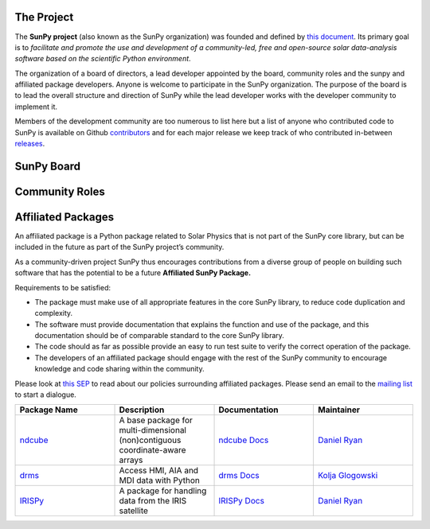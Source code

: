 The Project
===========

The **SunPy project** (also known as the SunPy organization) was founded and defined by `this document`_.
Its primary goal is to *facilitate and promote the use and development of a community-led, free and open-source solar data-analysis software based on the scientific Python environment*.

The organization of a board of directors, a lead developer appointed by the board, community roles and the sunpy and affiliated package developers.
Anyone is welcome to participate in the SunPy organization.
The purpose of the board is to lead the overall structure and direction of SunPy while the lead developer works with the developer community to implement it.

Members of the development community are too numerous to list here but a list of anyone who contributed code to SunPy is available on Github `contributors`_ and for
each major release we keep track of who contributed in-between `releases`_.

.. _this document: https://github.com/sunpy/sunpy-SEP/blob/master/SEP-0002.md
.. _contributors: https://github.com/sunpy/sunpy/graphs/contributors
.. _releases: https://github.com/sunpy/sunpy/blob/master/RELEASE.md

SunPy Board
===========

.. card:: Steven Christe
    :img_name: steve.png
    :github: ehsteve
    :aff_name: NASA GSFC
    :aff_link: https://science.gsfc.nasa.gov/heliophysics/solar
    :date: 17 March 2014
    :desc: Dr. Steven Christe is a research astrophysicist in the Solar Physics Laboratory at the Goddard Space Flight Center in Greenbelt, Maryland. His science interests focus on hard X-ray emission from solar flares and the quiet Sun with particular emphasis on the statistics of small transient bursts such as solar microflares; hard X-ray emission associated with solar radio emission; and the application of hard X-ray focusing optics to solar observations.

.. card:: David Pérez-Suárez
    :img_name: david.png
    :github: dpshelio
    :aff_name: University College London
    :aff_link: http://www.ulc.ac.uk
    :date: 17 March 2014
    :desc: David Pérez-Suárez is working now as a Research Software Developer at University College London. There he helps researchers to get better science via better software and teaches research software engineering to young scientists. He has studied the behavior of Coronal Bright Points with multi-instrument observations while at Armagh Observatory and participated in few EU virtual observatory projects to understand the heliosphere and the space weather effects on Earth while his jobs at Trinity College Dublin, the Finnish Meteorologica Institute, the South African National Space Agency and the Mullard Space Science Laboratory.

.. card:: Monica Bobra
    :img_name: mbobra.png
    :github: mbobra
    :aff_name: Stanford University
    :aff_link: https://www.stanford.edu
    :date: 14 March 2017
    :desc: Stanford University in the W. W. Hansen Experimental Physics Laboratory, where she studies the Sun and space weather as a member of the NASA Solar Dynamics Observatory science team. She previously worked at the Harvard-Smithsonian Center for Astrophysics, where she studied solar flares as a member of two NASA Heliophysics missions called TRACE and Hinode. Monica Bobra received a B.A. in Astronomy from Boston University and a M.S. in Physics from the University of New Hampshire.

.. card:: Russell Hewett
    :img_name: rhewett.png
    :github: rhewett
    :aff_name: Unaffiliated
    :aff_link: http://www.russellhewett.com
    :date: 17 March 2014
    :desc: Russell J. Hewett is a research scientist in computational science and engineering.  He has worked in solar physics since 2000 and in addition to his PhD thesis on 3D tomography of the corona, he has spent time at NASA GSFC and Trinity College Dublin working on data processing, visualization, and science software for the RHESSI, SOHO,  and STEREO satellite observatories.  Russell earned a B.S. in Computer Science from Virginia Tech and a Ph.D. in Computer Science with a focus on Computational Science and Engineering from the University of Illinois and he was a postdoc in Applied Mathematics at MIT.  He has extensive experience in scientific software for Python.

.. card:: Jack Ireland
    :img_name: jack.png
    :github: wafels
    :aff_name: ADNET Systems, Inc. / NASA GSFC
    :aff_link: https://www.adnet-sys.com
    :date: 17 March 2014
    :desc: Jack Ireland is a research scientist at the NASA Goddard Spaceflight Center, working on coronal heating, solar flares and space weather. He has worked as a member of the SOHO, TRACE, Hinode and SDO mission teams. He also runs the Helioviewer Project, which designs systems and services that give users everywhere the capability to explore the Sun and inner heliosphere and to give transparent access to the underlying data. Jack received a B.Sc in Mathematics and Physics and a Ph.D. in Physics from the University of Glasgow, Scotland.

.. card:: Kevin Reardon
    :img_name: kevin.png
    :github: kreardon
    :aff_name: NSO
    :aff_link: https://www.nso.edu
    :date: 23 Sep 2015
    :desc: Kevin Reardon is a staff scientist at the National Solar Observatory in Boulder.

.. card:: Sabrina Savage
    :img_name: sabrina.png
    :github: sabrinasavage
    :aff_name: NASA MSFC
    :aff_link: http://solarscience.msfc.nasa.gov
    :date: 17 March 2017
    :desc: Sabrina Savage is a solar astrophysicist at NASA Marshall Space Flight Center in Huntsville, AL.  She received her Ph.D. in physics from Montana State University, where she began a career in satellite operations, and followed up with a NASA Postdoctoral fellowship at Goddard Space Flight Center studying flare energetics with the hard X-ray RHESSI satellite.  She now serves as the US Project Scientist for the Japanese-led Hinode mission and works to develop solar instrumentation for sounding rockets and the International Space Station.  Her research interests include observations of reconnection in the solar corona during long duration flaring events coupled with in situ complementary measurements of magnetic storms in the Earth's magnetosphere.

.. card:: Albert Shih
    :img_name: albert.png
    :github: ayshih
    :aff_name: NASA GSFC
    :aff_link: https://science.gsfc.nasa.gov/heliophysics/solar
    :date: 14 March 2017
    :desc: Dr. Shih is a scientist at NASA GSFC who primarily studies ion acceleration in solar flares, mainly through gamma-ray spectroscopy and imaging using RHESSI, as well as analyzing Fermi observations.  He is also actively involved in operating current instrumentation and developing next-generation instrumentation.  He is the Deputy Mission Scientist of RHESSI, a NASA Small Explorer spacecraft launched in 2002, and he was the Solar Porject Scientist of HEROES, a NASA hard X-ray balloon instrument that flew in 2013.

.. card:: Juan Oliveros
    :img_name: juan.png
    :github: jcmartin76
    :aff_name: SSL/UCB
    :aff_link: http://www.ssl.berkeley.edu
    :date: 7 April 2014
    :desc: Juan Carlos is a research scientist at the Space Sciences Laboraty in Berkeley Calofornina. He works in flare seismology and studies eclipses.

.. card:: Stuart Mumford
    :img_name: stuart.png
    :github: cadair
    :aff_name: Sheffield University
    :aff_link: https://www.sheffield.ac.uk/
    :date: 17 March 2014
    :desc: Stuart is the Python developer for the Daniel K. Inouye Solar Telescope Data Centre. He obtained a PhD in Numerical solar physics from Sheffield University in 2016, prior to his PhD he obtained a first class MPhys degree in Physics with Planetary and Space Physics from The University of Wales Aberystwyth, during which he spent 5 months studying at UNIS on Svalbard in the high arctic.

Community Roles
===============

.. card:: Stuart Mumford
    :img_name: stuart.png
    :github: cadair
    :title: Lead Developer
    :aff_name: Sheffield University
    :aff_link: https://www.sheffield.ac.uk/
    :date: 17 March 2014
    :desc: Stuart is the Python developer for the Daniel K. Inouye Solar Telescope Data Centre. He obtained a PhD in Numerical solar physics from Sheffield University in 2016, prior to his PhD he obtained a first class MPhys degree in Physics with Planetary and Space Physics from The University of Wales Aberystwyth, during which he spent 5 months studying at UNIS on Svalbard in the high arctic.

.. card:: Nabil Freij
    :img_name: nabil.png
    :github: nabobalis
    :title: Release Manager
    :aff_name:
    :aff_link:
    :desc:

.. card:: Jack Ireland
    :img_name: jack.png
    :github: wafels
    :title: Communications Officer
    :aff_name: ADNET Systems, Inc. / NASA GSFC
    :aff_link: https://www.adnet-sys.com/
    :date: 17 March 2014
    :desc: Jack Ireland is a research scientist at the NASA Goddard Spaceflight Center, working on coronal heating, solar flares and space weather. He has worked as a member of the SOHO, TRACE, Hinode and SDO mission teams. He also runs the Helioviewer Project, which designs systems and services that give users everywhere the capability to explore the Sun and inner heliosphere and to give transparent access to the underlying data. Jack received a B.Sc in Mathematics and Physics and a Ph.D. in Physics from the University of Glasgow, Scotland.

.. card:: David Pérez-Suárez
    :img_name: david.png
    :github: dpshelio
    :title: Summer of Code Administrator
    :aff_name: University College London
    :aff_link: http://www.ulc.ac.uk/
    :date: 17 March 2014
    :desc: David Pérez-Suárez is working now as a Research Software Developer at University College London. There he helps researchers to get better science via better software and teaches research software engineering to young scientists. He has studied the behavior of Coronal Bright Points with multi-instrument observations while at Armagh Observatory and participated in few EU virtual observatory projects to understand the heliosphere and the space weather effects on Earth while his jobs at Trinity College Dublin, the Finnish Meteorologica Institute, the South African National Space Agency and the Mullard Space Science Laboratory.

Affiliated Packages
===================

An affiliated package is a Python package related to Solar Physics that is not part of the SunPy core library, but can be included in the future
as part of the SunPy project’s community.

As a community-driven project SunPy thus encourages contributions from a diverse group of people on building such software that has the potential
to be a future **Affiliated SunPy Package.**

Requirements to be satisfied:

*  The package must make use of all appropriate features in the core SunPy library, to reduce code duplication and complexity.
*  The software must provide documentation that explains the function and use of the package, and this documentation should be of comparable standard to the core SunPy library.
*  The code should as far as possible provide an easy to run test suite to verify the correct operation of the package.
*  The developers of an affiliated package should engage with the rest of the SunPy community to encourage knowledge and code sharing within
   the community.

Please look at `this SEP`_ to read about our policies surrounding affiliated packages.
Please send an email to the `mailing list`_ to start a dialogue.

.. _this SEP: https://github.com/sunpy/sunpy-SEP/blob/master/SEP-0004.md
.. _mailing list: https://groups.google.com/forum/#!forum/sunpy

.. list-table::
   :widths: 30 30 30 30
   :header-rows: 1

   * - Package Name
     - Description
     - Documentation
     - Maintainer
   * - `ndcube <https://github.com/sunpy/ndcube>`_
     - A base package for multi-dimensional (non)contiguous coordinate-aware arrays
     - `ndcube Docs <http://docs.sunpy.org/projects/ndcube>`_
     - `Daniel Ryan`_
   * - `drms <https://github.com/sunpy/drms>`_
     -  Access HMI, AIA and MDI data with Python
     - `drms Docs <http://docs.sunpy.org/projects/drms>`_
     - `Kolja Glogowski <https://github.com/kbg>`_
   * - `IRISPy <https://github.com/sunpy/irispy>`_
     - 	A package for handling data from the IRIS satellite
     - `IRISPy Docs <http://docs.sunpy.org/projects/irispy/en/latest/>`_
     - `Daniel Ryan`_

.. _Daniel Ryan: https://github.com/danryanirish
